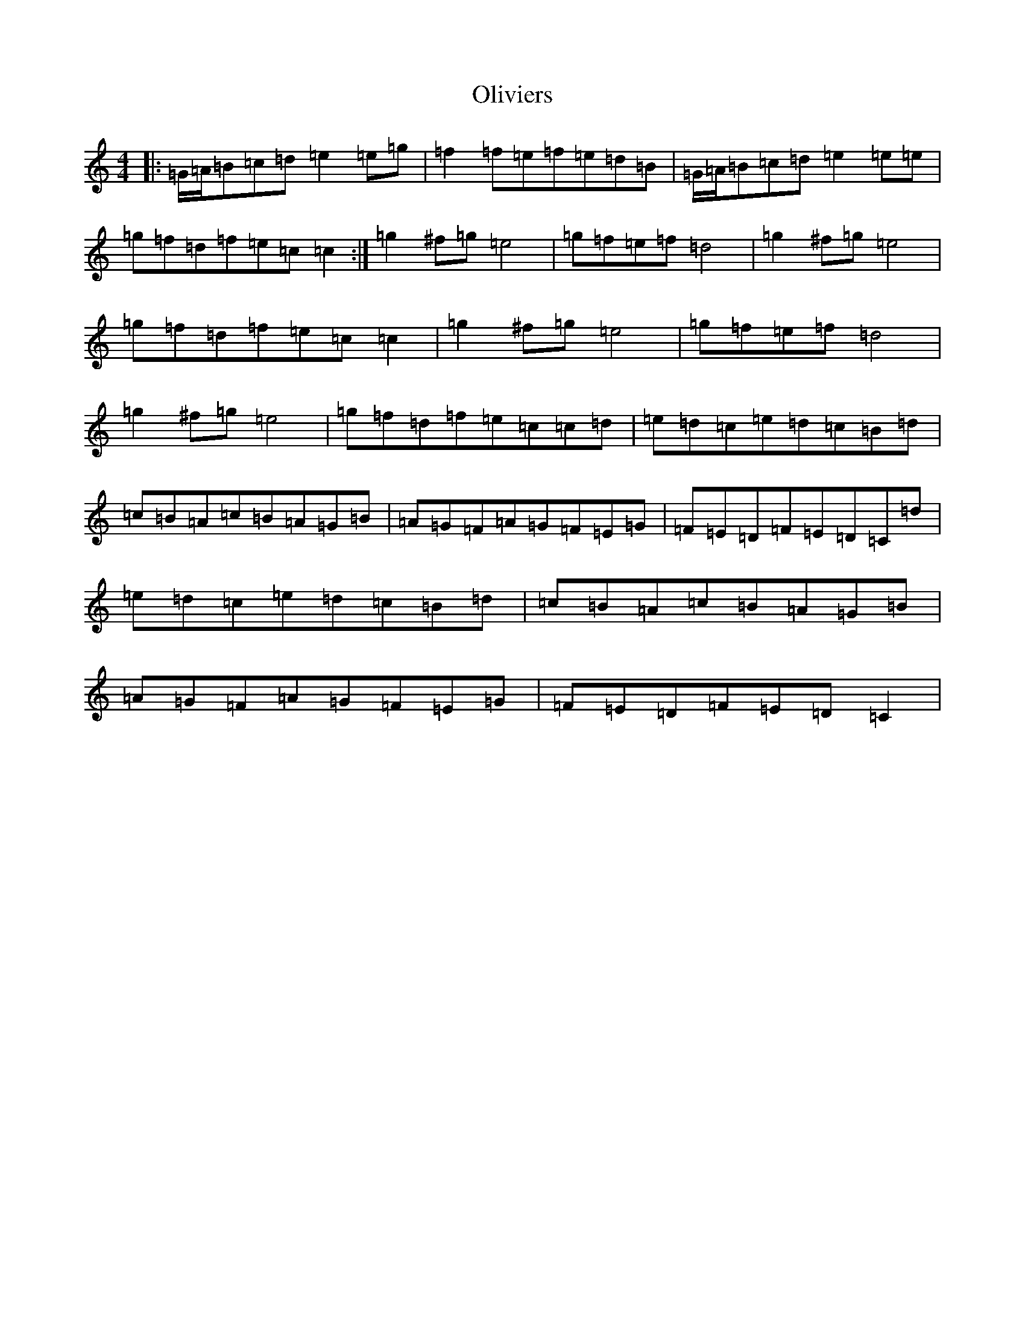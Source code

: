 X: 16072
T: Oliviers
S: https://thesession.org/tunes/9836#setting9836
R: reel
M:4/4
L:1/8
K: C Major
|:=G/2=A/2=B=c=d=e2=e=g|=f2=f=e=f=e=d=B|=G/2=A/2=B=c=d=e2=e=e|=g=f=d=f=e=c=c2:|=g2^f=g=e4|=g=f=e=f=d4|=g2^f=g=e4|=g=f=d=f=e=c=c2|=g2^f=g=e4|=g=f=e=f=d4|=g2^f=g=e4|=g=f=d=f=e=c=c=d|=e=d=c=e=d=c=B=d|=c=B=A=c=B=A=G=B|=A=G=F=A=G=F=E=G|=F=E=D=F=E=D=C=d|=e=d=c=e=d=c=B=d|=c=B=A=c=B=A=G=B|=A=G=F=A=G=F=E=G|=F=E=D=F=E=D=C2|